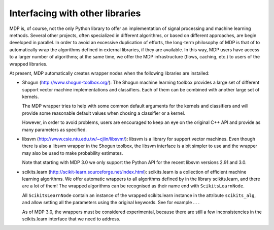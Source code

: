 .. _wrappers:

================================
Interfacing with other libraries
================================
.. codesnippet::


MDP is, of course, not the only Python library to offer an
implementation of signal processing and machine learning methods.
Several other projects, often specialized in different algorithms, or
based on different approaches, are begin developed in parallel. In
order to avoid an excessive duplication of efforts, the long-term
philosophy of MDP is that of to automatically wrap the algorithms
defined in external libraries, if they are available. In this way, MDP
users have access to a larger number of algorithms; at the same
time, we offer the MDP infrastructure (flows, caching, etc.) to
users of the wrapped libraries.

At present, MDP automatically creates wrapper nodes when the following
libraries are installed:

- Shogun (http://www.shogun-toolbox.org/):
  The Shogun machine learning toolbox provides a large set of
  different support vector machine implementations and classifiers.
  Each of them can be combined with another large set of kernels.

  The MDP wrapper tries to help with some common default arguments 
  for the kernels and classifiers and will provide some reasonable
  default values when chosing a classifier or a kernel.

  However, in order to avoid problems, users are encouraged to 
  keep an eye on the original C++ API and provide as many parameters
  as specified.

- libsvm (http://www.csie.ntu.edu.tw/~cjlin/libsvm/):
  libsvm is a library for support vector machines. Even though there
  is also a libsvm wrapper in the Shogun toolbox, the libsvm interface
  is a bit simpler to use and the wrapper may also be used to make
  probability estimates.

  Note that starting with MDP 3.0 we only support the Python API
  for the recent libsvm versions 2.91 and 3.0.

- scikits.learn (http://scikit-learn.sourceforge.net/index.html):
  scikits.learn is a collection of efficient machine learning
  algorithms.  We offer automatic wrappers to all algorithms defined
  by in the library scikits.learn, and there are a lot of them!
  The wrapped algorithms can be recognised as their name end
  with ``ScikitsLearnNode``.
  
  All ``ScikitsLearnNode`` contain an instance of the wrapped
  scikits.learn instance in the attribute ``scikits_alg``, and allow
  setting all the parameters using the original keywords. See
  for example ... .

  As of MDP 3.0, the wrappers must be considered experimental, because
  there are still a few inconsistencies in the scikits.learn interface
  that we need to address.
